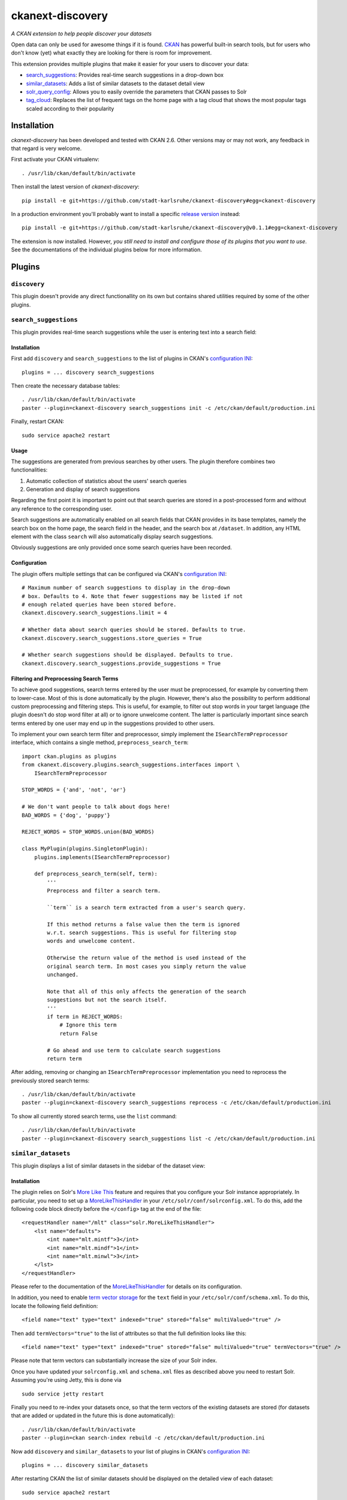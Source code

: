 ckanext-discovery
#################
*A CKAN extension to help people discover your datasets*

.. image:: https://travis-ci.org/stadt-karlsruhe/ckanext-discovery.svg?branch=master
    :target: https://travis-ci.org/stadt-karlsruhe/ckanext-discovery

.. image:: https://coveralls.io/repos/stadt-karlsruhe/ckanext-discovery/badge.svg
    :target: https://coveralls.io/r/stadt-karlsruhe/ckanext-discovery

Open data can only be used for awesome things if it is found. CKAN_ has
powerful built-in search tools, but for users who don't know (yet) what exactly
they are looking for there is room for improvement.

This extension provides multiple plugins that make it easier for your users to
discover your data:

* search_suggestions_: Provides real-time search suggestions in a drop-down
  box
* similar_datasets_: Adds a list of similar datasets to the dataset detail view
* solr_query_config_: Allows you to easily override the parameters that CKAN
  passes to Solr
* tag_cloud_: Replaces the list of frequent tags on the home page with a tag
  cloud that shows the most popular tags scaled according to their popularity


Installation
============
*ckanext-discovery* has been developed and tested with CKAN 2.6. Other versions
may or may not work, any feedback in that regard is very welcome.

First activate your CKAN virtualenv::

    . /usr/lib/ckan/default/bin/activate

Then install the latest version of *ckanext-discovery*::

    pip install -e git+https://github.com/stadt-karlsruhe/ckanext-discovery#egg=ckanext-discovery

In a production environment you'll probably want to install a specific
`release version`_ instead::

    pip install -e git+https://github.com/stadt-karlsruhe/ckanext-discovery@v0.1.1#egg=ckanext-discovery

The extension is now installed. However, *you still need to install and configure
those of its plugins that you want to use*. See the documentations of the
individual plugins below for more information.


Plugins
=======

``discovery``
+++++++++++++
This plugin doesn't provide any direct functionallity on its own but contains
shared utilities required by some of the other plugins.


``search_suggestions``
++++++++++++++++++++++
This plugin provides real-time search suggestions while the user is entering
text into a search field:

.. image:: doc/search_suggestions.png
    :alt: Screenshot of the search_suggestions plugin

Installation
------------
First add ``discovery`` and ``search_suggestions`` to the list of plugins in
CKAN's `configuration INI`_::

    plugins = ... discovery search_suggestions

Then create the necessary database tables::

    . /usr/lib/ckan/default/bin/activate
    paster --plugin=ckanext-discovery search_suggestions init -c /etc/ckan/default/production.ini

Finally, restart CKAN::

    sudo service apache2 restart

Usage
-----
The suggestions are generated from previous searches by other users. The plugin
therefore combines two functionalities:

1. Automatic collection of statistics about the users' search queries
2. Generation and display of search suggestions

Regarding the first point it is important to point out that search queries are
stored in a post-processed form and without any reference to the corresponding
user.

Search suggestions are automatically enabled on all search fields that CKAN
provides in its base templates, namely the search box on the home page, the
search field in the header, and the search box at ``/dataset``. In addition,
any HTML element with the class ``search`` will also automatically display
search suggestions.

Obviously suggestions are only provided once some search queries have been
recorded.

Configuration
-------------
The plugin offers multiple settings that can be configured via CKAN's
`configuration INI`_::

    # Maximum number of search suggestions to display in the drop-down
    # box. Defaults to 4. Note that fewer suggestions may be listed if not
    # enough related queries have been stored before.
    ckanext.discovery.search_suggestions.limit = 4

    # Whether data about search queries should be stored. Defaults to true.
    ckanext.discovery.search_suggestions.store_queries = True

    # Whether search suggestions should be displayed. Defaults to true.
    ckanext.discovery.search_suggestions.provide_suggestions = True

Filtering and Preprocessing Search Terms
----------------------------------------
To achieve good suggestions, search terms entered by the user must be
preprocessed, for example by converting them to lower-case. Most of this is
done automatically by the plugin. However, there's also the possibility to
perform additional custom preprocessing and filtering steps. This is useful,
for example, to filter out stop words in your target language (the plugin
doesn't do stop word filter at all) or to ignore unwelcome content. The latter
is particularly important since search terms entered by one user may end up in
the suggestions provided to other users.

To implement your own search term filter and preprocessor, simply implement the
``ISearchTermPreprocessor`` interface, which contains a single method,
``preprocess_search_term``::

    import ckan.plugins as plugins
    from ckanext.discovery.plugins.search_suggestions.interfaces import \
        ISearchTermPreprocessor

    STOP_WORDS = {'and', 'not', 'or'}

    # We don't want people to talk about dogs here!
    BAD_WORDS = {'dog', 'puppy'}

    REJECT_WORDS = STOP_WORDS.union(BAD_WORDS)

    class MyPlugin(plugins.SingletonPlugin):
        plugins.implements(ISearchTermPreprocessor)

        def preprocess_search_term(self, term):
            '''
            Preprocess and filter a search term.

            ``term`` is a search term extracted from a user's search query.

            If this method returns a false value then the term is ignored
            w.r.t. search suggestions. This is useful for filtering stop
            words and unwelcome content.

            Otherwise the return value of the method is used instead of the
            original search term. In most cases you simply return the value
            unchanged.

            Note that all of this only affects the generation of the search
            suggestions but not the search itself.
            '''
            if term in REJECT_WORDS:
                # Ignore this term
                return False

            # Go ahead and use term to calculate search suggestions
            return term

After adding, removing or changing an ``ISearchTermPreprocessor``
implementation you need to reprocess the previously stored search terms::

    . /usr/lib/ckan/default/bin/activate
    paster --plugin=ckanext-discovery search_suggestions reprocess -c /etc/ckan/default/production.ini

To show all currently stored search terms, use the ``list`` command::

    . /usr/lib/ckan/default/bin/activate
    paster --plugin=ckanext-discovery search_suggestions list -c /etc/ckan/default/production.ini


``similar_datasets``
++++++++++++++++++++
This plugin displays a list of similar datasets in the sidebar of the dataset
view:

.. image:: doc/similar_datasets.png
    :alt: Screenshot of the similar_datasets plugin

Installation
------------
The plugin relies on Solr's `More Like This`_ feature and requires that you
configure your Solr instance appropriately. In particular, you need to set up a
MoreLikeThisHandler_ in your ``/etc/solr/conf/solrconfig.xml``. To do this, add
the following code block directly before the ``</config>`` tag at the end of
the file::

    <requestHandler name="/mlt" class="solr.MoreLikeThisHandler">
        <lst name="defaults">
            <int name="mlt.mintf">3</int>
            <int name="mlt.mindf">1</int>
            <int name="mlt.minwl">3</int>
        </lst>
    </requestHandler>

Please refer to the documentation of the MoreLikeThisHandler_ for details on
its configuration.

In addition, you need to enable `term vector storage`_ for the ``text`` field
in your ``/etc/solr/conf/schema.xml``. To do this, locate the following field
definition::

    <field name="text" type="text" indexed="true" stored="false" multiValued="true" />

Then add ``termVectors="true"`` to the list of attributes so that the full
definition looks like this::

    <field name="text" type="text" indexed="true" stored="false" multiValued="true" termVectors="true" />

Please note that term vectors can substantially increase the size of your
Solr index.

Once you have updated your ``solrconfig.xml`` and ``schema.xml`` files as
described above you need to restart Solr. Assuming you're using Jetty, this
is done via

::

    sudo service jetty restart

Finally you need to re-index your datasets once, so that the term vectors of
the existing datasets are stored (for datasets that are added or updated in the
future this is done automatically)::

    . /usr/lib/ckan/default/bin/activate
    paster --plugin=ckan search-index rebuild -c /etc/ckan/default/production.ini

Now add ``discovery`` and ``similar_datasets`` to your list of plugins in
CKAN's `configuration INI`_::

    plugins = ... discovery similar_datasets

After restarting CKAN the list of similar datasets should be displayed on the
detailed view of each dataset::

    sudo service apache2 restart

Configuration
-------------
The plugin offers one setting that can be configured in CKAN's
`configuration INI`_::

    # Maximum number of similar datasets to list. Defaults to 5. Note that less
    # datasets may be shown if Solr doesn't find enough similar datasets.
    ckanext.discovery.similar_datasets.max_num = 5


``solr_query_config``
+++++++++++++++++++++
This plugin allows you to set Solr query parameters via entries in CKAN's
`configuration INI`_. You can either specify a default value for a parameter
(which is only used if the parameter isn't already set in the current query)
or you can force a parameter to a certain value (overriding it if it is already
set).

Installation
------------
Simply add ``solr_query_config`` to the list of plugins in CKAN's
`configuration INI`_::

    plugins = ... solr_query_config

Then restart CKAN::

    sudo service apache2 restart

Configuration
-------------
To specify a default value, prefix the parameter name with
``ckanext.discovery.solr_query_config.default.``::

    # By default, sort by metadata modification timestamp
    ckanext.discovery.solr.default.sort = metadata_modified asc

Similarly, a value can be forced using the prefix
``ckanext.discovery.solr_query_config.force.``::

    # Always use a custom Solr query handler
    ckanext.discovery.solr.force.defType = my_special_query_handler

Note that only those Solr parameters that are accepted by the package_search_
API function can be set via this plugin.


``tag_cloud``
+++++++++++++
This plugin shows links for the most frequent tags scaled according to their
frequency:

.. image:: doc/tag_cloud.png
    :alt: Screenshot of the tag_cloud plugin

Installation
------------
Simply add ``discovery`` and ``tag_cloud`` to the list of plugins in CKAN's
`configuration INI`_::

    plugins = ... discovery tag_cloud

Then restart CKAN::

    sudo service apache2 restart

Usage
-----
The plugin automatically replaces the list of the most frequent tags on CKAN's
default front page with a tag cloud.

If you want to use the tag cloud in a different part of the site you can use
the following `template snippet`_::

    {% snippet 'ckanext-discovery/snippets/tag_cloud.html', num_tags=10 %}

The ``num_tags`` specifies the number of tags in the tag cloud. It is optional
and defaults to the setting of the ``ckanext.discovery.tag_cloud.num_tags``
option (see below).

Configuration
-------------
The plugin offers one setting that can be configured via CKAN's
`configuration INI`_::

    # Number of tags to show in the tag cloud. Defaults to 20 and can be
    # overriden by passing a ``num_tags`` parameter to the tag cloud template
    # snippet.
    ckanext.discovery.tag_cloud.num_tags = 20


License
=======
Copyright (C) 2017 Stadt Karlsruhe (www.karlsruhe.de)

Distributed un der the GNU Affero General Public License. See the file
``LICENSE`` for details.


Changes
=======

0.1.1
+++++
* Fix: The ``search_suggestions init`` paster command no longer deletes all
  previously stored search terms.

0.1.0
+++++
* First release


.. _CKAN: http://ckan.org
.. _configuration INI: http://docs.ckan.org/en/latest/maintaining/configuration.html#ckan-configuration-file
.. _package_search: http://docs.ckan.org/en/latest/api/index.html#ckan.logic.action.get.package_search
.. _More Like This: https://cwiki.apache.org/confluence/display/solr/MoreLikeThis
.. _MoreLikeThisHandler: https://cwiki.apache.org/confluence/display/solr/MoreLikeThis#MoreLikeThis-ParametersfortheMoreLikeThisHandler
.. _term vector storage: https://cwiki.apache.org/confluence/display/solr/Field+Type+Definitions+and+Properties#FieldTypeDefinitionsandProperties-FieldDefaultProperties
.. _template snippet: http://docs.ckan.org/en/latest/theming/templates.html#snippets
.. _release version: https://github.com/stadt-karlsruhe/ckanext-discovery/releases

